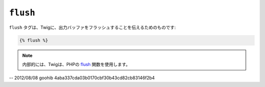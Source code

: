 ``flush``
=========

.. versionadded:: 1.5
    flushタグは、Twig 1.5 で追加されました。

``flush`` タグは、Twigに、出力バッファをフラッシュすることを伝えるためのものです:

.. code-block:: jinja

    {% flush %}

.. note::

    内部的には、Twigは、PHPの `flush`_ 関数を使用します。

.. _`flush`: http://php.net/flush

-- 2012/08/08 goohib 4aba337cda03b0170cbf30b43cd82cb83146f2b4

